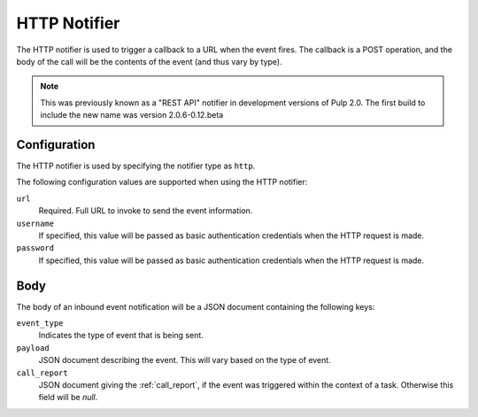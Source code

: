 HTTP Notifier
=================

The HTTP notifier is used to trigger a callback to a URL when the
event fires. The callback is a POST operation, and the body of the call will
be the contents of the event (and thus vary by type).

.. note::
  This was previously known as a "REST API" notifier in development versions
  of Pulp 2.0. The first build to include the new name was version 2.0.6-0.12.beta

Configuration
-------------

The HTTP notifier is used by specifying the notifier type as ``http``.

The following configuration values are supported when using the HTTP
notifier:

``url``
  Required. Full URL to invoke to send the event information.

``username``
  If specified, this value will be passed as basic authentication
  credentials when the HTTP request is made.

``password``
  If specified, this value will be passed as basic authentication
  credentials when the HTTP request is made.

Body
----

The body of an inbound event notification will be a JSON document containing
the following keys:

``event_type``
  Indicates the type of event that is being sent.

``payload``
  JSON document describing the event. This will vary based on the type of event.

``call_report``
  JSON document giving the :ref:`call_report`, if the event was triggered within
  the context of a task. Otherwise this field will be *null*.
